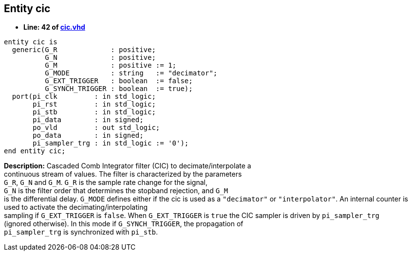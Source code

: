

== Entity cic
** *Line: 42 of link:cic.vhd[cic.vhd]*
[source,vhdl]
----
entity cic is
  generic(G_R             : positive;
          G_N             : positive;
          G_M             : positive := 1;
          G_MODE          : string   := "decimator";
          G_EXT_TRIGGER   : boolean  := false;
          G_SYNCH_TRIGGER : boolean  := true);
  port(pi_clk         : in std_logic;
       pi_rst         : in std_logic;
       pi_stb         : in std_logic;
       pi_data        : in signed;
       po_vld         : out std_logic;
       po_data        : in signed;
       pi_sampler_trg : in std_logic := '0');
end entity cic;
----
*Description:* 
Cascaded Comb Integrator filter (CIC) to decimate/interpolate a +
continuous stream of values. The filter is characterized by the parameters +
`G_R`, `G_N` and `G_M`. `G_R` is the sample rate change for the signal, +
`G_N` is the filter order that determines the stopband rejection, and `G_M` +
is the differential delay.
`G_MODE` defines either if the cic is used as a `"decimator"` or `"interpolator"`.
An internal counter is used to activate the decimating/interpolating +
sampling if `G_EXT_TRIGGER` is `false`.
When `G_EXT_TRIGGER` is `true` the CIC sampler is driven by `pi_sampler_trg` +
(ignored otherwise). In this mode if `G_SYNCH_TRIGGER`, the propagation of +
`pi_sampler_trg` is synchronized with `pi_stb`.